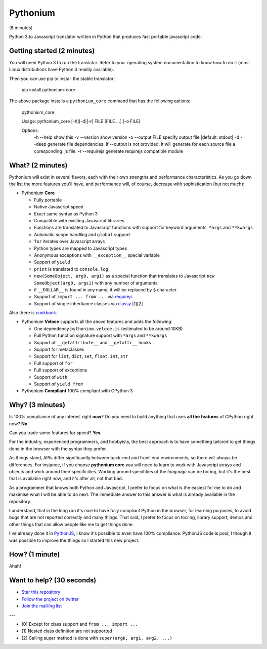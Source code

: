 Pythonium
#########

(8 minutes)

Python 3 to Javascript translator written in Python that produces fast portable javascript code.

Getting started (2 minutes)
===========================

You will need Python 3 to run the translator. Refer to your operating system documentation to know how to do it (most Linux distributions have Python 3 readily available).

Then you can use pip to install the stable translator:

  pip install pythonium-core

The above package installs a ``pythonium_core`` command that has the following options:

  pythonium_core

  Usage: pythonium_core [-h][-d][-r] FILE [FILE ...] [-o FILE]

  Options:
    -h --help        show this
    -v --version     show version
    -o --output FILE specify output file [default: stdout]
    -d --deep        generate file dependencies. If --output is not provided, it will generate for each source file a coresponding .js file.
    -r --requirejs   generate requirejs compatible module



What? (2 minutes)
=================

Pythonium will exist in several flavors, each with their own strengths and performance characteristics. As you go down the list the more features you'll have, and performance will, of course, decrease with sophistication (but not much):

- Pythonium **Core**

  - Fully portable
  - Native Javascript speed
  - Exact same syntax as Python 3
  - Compatible with existing Javascript libraries
  - Functions are translated to Javascript functions with support for keyword arguments, ``*args`` and ``**kwargs``
  - Automatic scope handling and ``global`` support
  - ``for`` iterates over Javascript arrays
  - Python types are mapped to Javascript types
  - Anonymous exceptions with ``__exception__`` special variable
  - Support of ``yield``
  - ``print`` is translated to ``console.log``
  - ``new(SomeObject, arg0, arg1)`` as a special function that translates to Javascript ``new SomeObject(arg0, args1)`` with any number of arguments
  - if ``__DOLLAR__`` is found in any name, it will be replaced by ``$`` character.
  - Support of ``import ... from ...`` via `requirejs <http://requirejs.org/>`_
  - Support of single inheritance classes via `classy <http://classy.pocoo.org/>`_ [1][2]

Also there is `cookbook <https://github.com/pythonium/pythonium/wiki/Pythonium-Core-Cookbook>`_.

- Pythonium **Veloce** supports all the above features and adds the following: 

  - One dependency ``pythonium.veloce.js`` (estimated to be around 10KB)
  - Full Python function signature support with ``*args`` and ``**kwargs``
  - Support of ``__getattribute__`` and ``__getattr__`` hooks
  - Support for metaclasses
  - Support for ``list``, ``dict``, ``set``, ``float``, ``int``, ``str``
  - Full support of ``for`` 
  - Full support of exceptions
  - Support of ``with``
  - Support of ``yield from``

- Pythonium **Compliant** 100% compliant with CPython 3

Why? (3 minutes)
================

Is 100% compliance of any interest right **now**? Do you need to build anything that uses **all the features** of CPython right now? **No**. 

Can you trade some features for speed? **Yes**.

For the industry, experienced programmers, and hobbyists, the best approach is to have something tailored to get things done in the browser with the syntax they prefer.

As things stand, APIs differ significantly between back-end and front-end environments, so there will always be differences. For instance, if you choose **pythonium core** you will need to learn to work with Javascript arrays and objects and work around their specificities. Working around specifities of the *language* can be boring, but it's the best that is available right now, and it's after all, not that bad.

As a programmer that knows both Python and Javascript, I prefer to focus on what is the easiest for me to do and maximise what I will be able to do next. The immediate answer to this answer is what is already available in the repository.

I understand, that in the long run it's nice to have fully compliant Python in the browser, for learning purposes, to avoid bugs that are not reported correctly and many things. That said, I prefer to focus on tooling, library support, demos and other things that can allow people like me to get things done.

I've already done it in `PythonJS <https://github.com/PythonJS/PythonJS>`_, I know it's possible to even have 100% compliance. PythonJS code is poor, I though it was possible to improve the things so I started this new project.

How? (1 minute)
===============

Ahah!

Want to help? (30 seconds)
==========================

- `Star this repository <https://github.com/pythonium/pythonium/star>`_
- `Follow the project on twitter <https://twitter.com/intent/user?screen_name=pythonium>`_
- `Join the mailling list <https://groups.google.com/forum/#!forum/pythonium-users>`_

---

- [0] Except for class support and ``from ... import ...``
- [1] Nested class definition are not supported
- [2] Calling super method is done with ``super(arg0, arg1, arg2, ...)``


.. image:: https://d2weczhvl823v0.cloudfront.net/pythonium/pythonium/trend.png
   :alt: Bitdeli badge
   :target: https://bitdeli.com/free

